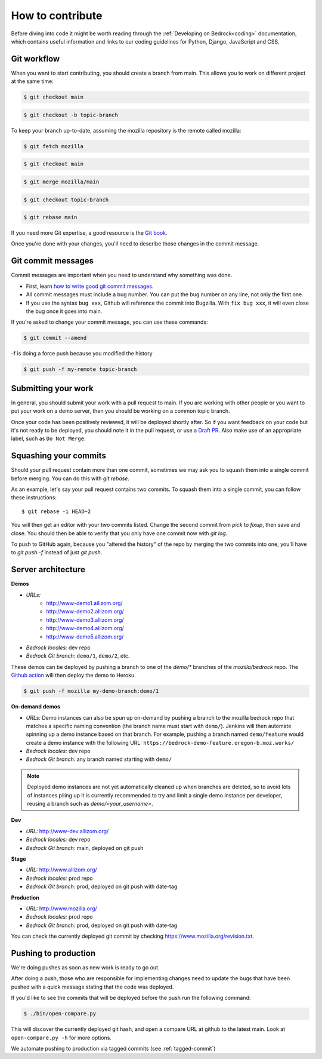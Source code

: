 .. This Source Code Form is subject to the terms of the Mozilla Public
.. License, v. 2.0. If a copy of the MPL was not distributed with this
.. file, You can obtain one at https://mozilla.org/MPL/2.0/.

.. _contribute:

=================
How to contribute
=================

Before diving into code it might be worth reading through the
:ref:`Developing on Bedrock<coding>` documentation, which contains
useful information and links to our coding guidelines for Python, Django,
JavaScript and CSS.

Git workflow
------------
When you want to start contributing, you should create a branch from main.
This allows you to work on different project at the same time:

.. code-block:: bash

    $ git checkout main

.. code-block:: bash

    $ git checkout -b topic-branch

To keep your branch up-to-date, assuming the mozilla repository is the remote
called mozilla:

.. code-block:: bash

    $ git fetch mozilla

.. code-block:: bash

    $ git checkout main

.. code-block:: bash

    $ git merge mozilla/main

.. code-block:: bash

    $ git checkout topic-branch

.. code-block:: bash

    $ git rebase main

If you need more Git expertise, a good resource is the `Git book`_.

Once you're done with your changes, you'll need to describe those changes in
the commit message.

Git commit messages
-------------------
Commit messages are important when you need to understand why something was
done.

* First, learn `how to write good git commit messages`_.
* All commit messages must include a bug number. You can put the bug number on
  any line, not only the first one.
* If you use the syntax ``bug xxx``, Github will reference the commit into
  Bugzilla. With ``fix bug xxx``, it will even close the bug once it goes into
  main.

If you're asked to change your commit message, you can use these commands:

.. code-block:: bash

  $ git commit --amend

-f is doing a force push because you modified the history

.. code-block:: bash

  $ git push -f my-remote topic-branch

Submitting your work
--------------------
In general, you should submit your work with a pull request to main. If you
are working with other people or you want to put your work on a demo server,
then you should be working on a common topic branch.

Once your code has been positively reviewed, it will be deployed shortly after.
So if you want feedback on your code but it's not ready to be deployed, you
should note it in the pull request, or use a `Draft PR`_. Also make use of
an appropriate label, such as ``Do Not Merge``.

Squashing your commits
----------------------

Should your pull request contain more than one commit, sometimes we may ask you
to squash them into a single commit before merging. You can do this with `git rebase`.

As an example, let's say your pull request contains two commits. To squash them
into a single commit, you can follow these instructions::

  $ git rebase -i HEAD~2

You will then get an editor with your two commits listed. Change the second
commit from `pick` to `fixup`, then save and close. You should then be able to
verify that you only have one commit now with `git log`.

To push to GitHub again, because you "altered the history" of the repo by merging
the two commits into one, you'll have to `git push -f` instead of just `git push`.


Server architecture
-------------------
**Demos**

- *URLs:*
   - http://www-demo1.allizom.org/
   - http://www-demo2.allizom.org/
   - http://www-demo3.allizom.org/
   - http://www-demo4.allizom.org/
   - http://www-demo5.allizom.org/
- *Bedrock locales:* dev repo
- *Bedrock Git branch:* ``demo/1``, ``demo/2``, etc.

These demos can be deployed by pushing a branch to one of the `demo/*` branches
of the `mozilla/bedrock` repo. The `Github action`_ will then deploy the
demo to Heroku.

.. _Github action: https://github.com/mozilla/bedrock/blob/main/.github/workflows/demo_deploy.yml

.. code-block:: bash

  $ git push -f mozilla my-demo-branch:demo/1

**On-demand demos**

- *URLs:* Demo instances can also be spun up on-demand by pushing a branch to the mozilla
  bedrock repo that matches a specific naming convention (the branch name must start with
  ``demo/``). Jenkins will then automate spinning up a demo instance based on that
  branch. For example, pushing a branch named ``demo/feature`` would create a demo
  instance with the following URL: ``https://bedrock-demo-feature.oregon-b.moz.works/``
- *Bedrock locales:* dev repo
- *Bedrock Git branch:* any branch named starting with ``demo/``

.. Note::

    Deployed demo instances are not yet automatically cleaned up when branches are deleted,
    so to avoid lots of instances piling up it is currently recommended to try and limit
    a single demo instance per developer, reusing a branch such as `demo/<your_username>`.

**Dev**

- *URL:* http://www-dev.allizom.org/
- *Bedrock locales:* dev repo
- *Bedrock Git branch:* main, deployed on git push

**Stage**

- *URL:* http://www.allizom.org/
- *Bedrock locales:* prod repo
- *Bedrock Git branch:* prod, deployed on git push with date-tag

**Production**

- *URL:* http://www.mozilla.org/
- *Bedrock locales:* prod repo
- *Bedrock Git branch:* prod, deployed on git push with date-tag

You can check the currently deployed git commit by checking https://www.mozilla.org/revision.txt.

Pushing to production
---------------------
We're doing pushes as soon as new work is ready to go out.

After doing a push, those who are responsible for implementing changes need to update
the bugs that have been pushed with a quick message stating that the code was deployed.

If you'd like to see the commits that will be deployed before the push run the
following command:

.. code-block:: bash

    $ ./bin/open-compare.py

This will discover the currently deployed git hash, and open a compare URL at github
to the latest main. Look at ``open-compare.py -h`` for more options.

We automate pushing to production via tagged commits (see :ref:`tagged-commit`)

.. _Git book: http://git-scm.com/book
.. _how to write good git commit messages: http://tbaggery.com/2008/04/19/a-note-about-git-commit-messages.html
.. _Draft PR: https://github.blog/2019-02-14-introducing-draft-pull-requests/

